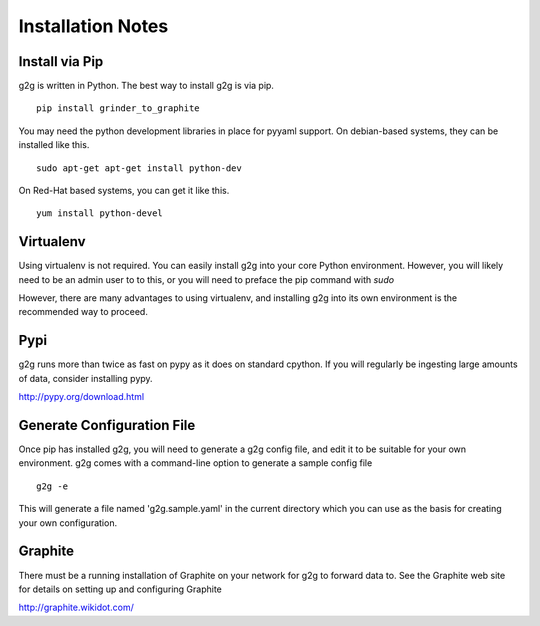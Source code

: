 Installation Notes
******************

Install via Pip
===============
g2g is written in Python.  The best way to install g2g is via pip.
::

    pip install grinder_to_graphite 

You may need the python development libraries in place for
pyyaml support.  On debian-based systems, they can be installed
like this.
::

    sudo apt-get apt-get install python-dev

On Red-Hat based systems, you can get it like this.
::

    yum install python-devel


Virtualenv
==========
Using virtualenv is not required.  You can easily install g2g into
your core Python environment.  However, you will likely need to be
an admin user to to this, or you will need to preface the pip
command with *sudo*

However, there are many advantages to using virtualenv, and installing
g2g into its own environment is the recommended way to proceed.


Pypi
====
g2g runs more than twice as fast on pypy as it does on standard cpython.
If you will regularly be ingesting large amounts of data, consider
installing pypy.

http://pypy.org/download.html


Generate Configuration File
=========================== 
Once pip has installed g2g, you will need to generate a
g2g config file, and edit it to be suitable for your own
environment.  g2g comes with a command-line option to
generate a sample config file
::

    g2g -e


This will generate a file named 'g2g.sample.yaml'
in the current directory which you can use as the basis for 
creating your own configuration.


Graphite
========
There must be a running installation of Graphite on your
network for g2g to forward data to.  See the Graphite web site for
details on setting up and configuring Graphite

http://graphite.wikidot.com/

